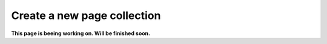 Create a new page collection
===============================

**This page is beeing working on. Will be finished soon.**



